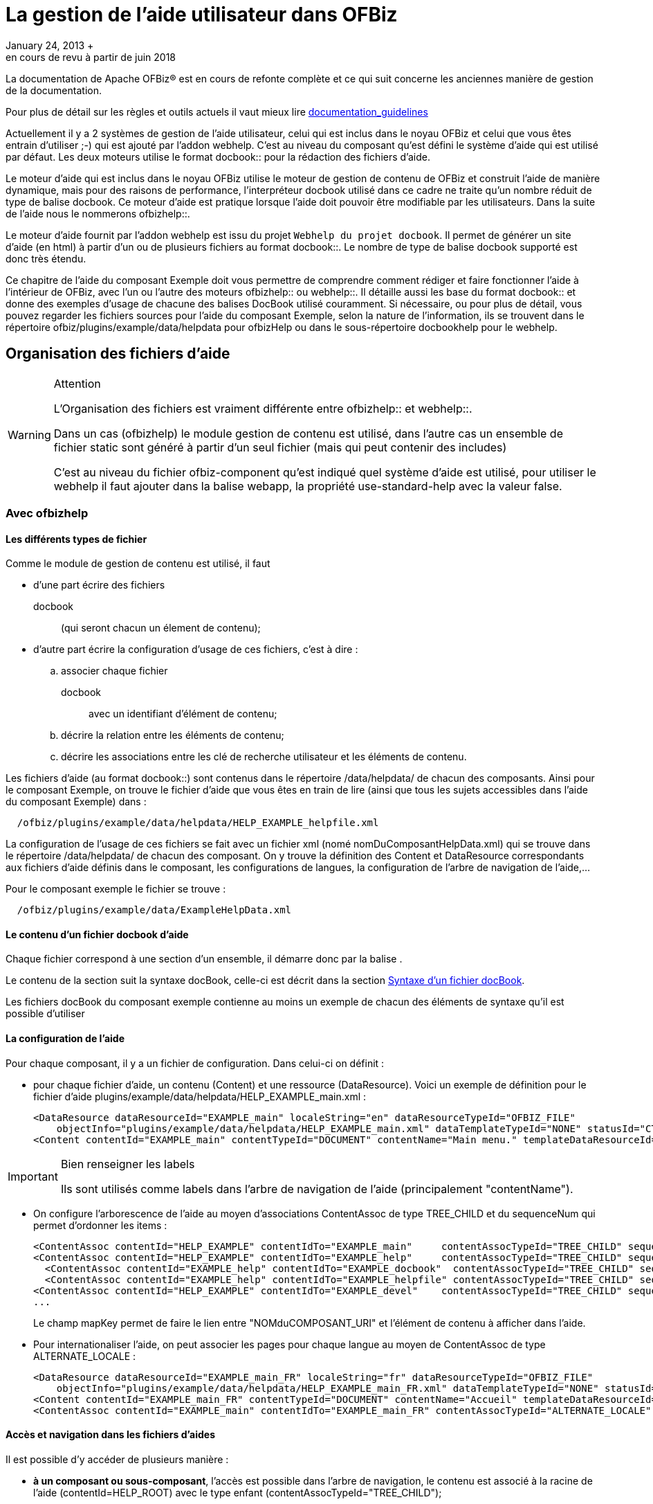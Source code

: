 // à complétement revoir et parler de asciidoc
[[_documentation_system]]
= La gestion de l'aide utilisateur dans OFBiz
January 24, 2013 +
en cours de revu à partir de juin 2018

La documentation de Apache OFBiz® est en cours de refonte complète et ce qui suit concerne les anciennes manière de gestion de la documentation.

Pour plus de détail sur les règles et outils actuels il vaut mieux lire link:documentation_guidelines.html[documentation_guidelines]

Actuellement il y a 2 systèmes de gestion de l'aide utilisateur, celui qui est inclus dans le noyau OFBiz et celui que vous êtes entrain d'utiliser ;-) qui est ajouté par l'addon webhelp.
C'est au niveau du composant qu'est défini le système d'aide qui est utilisé par défaut.
Les deux moteurs utilise le format 
docbook::  pour la rédaction des fichiers d'aide.

Le moteur d'aide qui est inclus dans le noyau OFBiz utilise le moteur de gestion de contenu de OFBiz et construit l'aide de manière dynamique, mais pour des raisons de performance, l'interpréteur docbook utilisé dans ce cadre ne traite qu'un nombre réduit de type de balise docbook.
Ce moteur d'aide est pratique lorsque l'aide doit pouvoir être modifiable par les utilisateurs.
Dans la suite de l'aide nous le nommerons 
ofbizhelp::.

Le moteur d'aide fournit par l'addon webhelp est issu du projet ``Webhelp du projet docbook``.
Il permet de générer un site d'aide (en html) à partir d'un ou de plusieurs  fichiers au format 
docbook::.
Le nombre de type de balise docbook supporté est donc très étendu.

Ce chapitre de l'aide du composant Exemple doit vous permettre de comprendre comment rédiger et faire fonctionner l'aide à l'intérieur de OFBiz, avec l'un ou l'autre des moteurs 
ofbizhelp:: ou 
webhelp::.
Il détaille aussi les base du format 
docbook:: et donne des exemples  d'usage de chacune des balises DocBook utilisé couramment.
Si nécessaire, ou pour plus de détail, vous pouvez regarder les  fichiers sources pour l'aide du composant Exemple, selon la nature de l'information, ils se trouvent dans le répertoire  
ofbiz/plugins/example/data/helpdata pour ofbizHelp ou dans le sous-répertoire docbookhelp pour le webhelp. 

[[_file_organisation]]
== Organisation des fichiers d'aide

.Attention
[WARNING]
====
L'Organisation des fichiers est vraiment différente entre 
ofbizhelp::  et 
webhelp::.

Dans un cas (ofbizhelp) le module gestion de contenu est utilisé, dans l'autre cas un ensemble de fichier static sont généré à partir d'un seul fichier (mais qui peut contenir des includes) 

C'est au niveau du fichier ofbiz-component qu'est indiqué quel système d'aide est utilisé, pour utiliser le webhelp il faut ajouter dans la balise webapp, la propriété use-standard-help avec la valeur false.
====

[[_ofbizhelp_files]]
=== Avec ofbizhelp

==== Les différents types de fichier

Comme le module de gestion de contenu est utilisé, il faut 

* d'une part écrire des fichiers 
+
docbook:: (qui seront chacun un élement de contenu);
* d'autre part écrire la configuration d'usage de ces fichiers, c'est à dire : 
+
.. associer chaque fichier 
+
docbook:: avec un identifiant d'élément de contenu;
.. décrire la relation entre les éléments de contenu;
.. décrire les associations entre les clé de recherche utilisateur et les éléments de contenu.

Les fichiers d'aide (au format 
docbook::) sont contenus dans le répertoire /data/helpdata/ de chacun des  composants.
Ainsi pour le composant Exemple, on trouve le fichier d'aide que vous êtes en train de lire (ainsi  que tous les sujets accessibles dans l'aide du composant Exemple) dans : 
[source]
----

  /ofbiz/plugins/example/data/helpdata/HELP_EXAMPLE_helpfile.xml
----

La configuration de l'usage de ces fichiers se fait avec un fichier xml (nomé nomDuComposantHelpData.xml) qui  se trouve dans le répertoire /data/helpdata/ de chacun des composant.
On y trouve la définition des Content et DataResource correspondants aux fichiers d'aide définis dans le composant,  les configurations de langues, la configuration de l'arbre de navigation de l'aide,...

Pour le composant exemple le fichier se trouve : 
[source]
----

  /ofbiz/plugins/example/data/ExampleHelpData.xml
----

==== Le contenu d'un fichier docbook d'aide

Chaque fichier correspond à une section d'un ensemble, il démarre donc par la balise 
// <![CDATA[<section xxxx>]]>
$$.$$

Le contenu de la section suit la syntaxe docBook, celle-ci est décrit dans la section <<_docbook_syntaxe,Syntaxe d'un fichier docBook>>.

Les fichiers docBook du composant exemple contienne au moins un exemple de chacun des éléments de syntaxe qu'il est possible d'utiliser

==== La configuration de l'aide

Pour chaque composant, il y a un fichier de configuration.
Dans celui-ci on définit : 

* pour chaque fichier d'aide, un contenu (Content) et une ressource (DataResource). Voici un  exemple de définition pour le fichier d'aide plugins/example/data/helpdata/HELP_EXAMPLE_main.xml : 
+
[source]
----

<DataResource dataResourceId="EXAMPLE_main" localeString="en" dataResourceTypeId="OFBIZ_FILE" 
    objectInfo="plugins/example/data/helpdata/HELP_EXAMPLE_main.xml" dataTemplateTypeId="NONE" statusId="CTNT_IN_PROGRESS" dataResourceName="Main page" mimeTypeId="text/xml" isPublic="Y" />
<Content contentId="EXAMPLE_main" contentTypeId="DOCUMENT" contentName="Main menu." templateDataResourceId="HELP_TEMPL" dataResourceId="EXAMPLE_main" statusId="CTNT_IN_PROGRESS" mimeTypeId="text/html"/>
----

.Bien renseigner les labels
[IMPORTANT]
====
Ils sont utilisés comme labels dans l'arbre de navigation de l'aide (principalement "contentName").
====
* On configure l'arborescence de l'aide au moyen d'associations ContentAssoc de type TREE_CHILD et du sequenceNum qui permet d'ordonner les items : 
+
[source]
----

<ContentAssoc contentId="HELP_EXAMPLE" contentIdTo="EXAMPLE_main"     contentAssocTypeId="TREE_CHILD" sequenceNum="001"" mapKey="EXAMPLE_main"/>
<ContentAssoc contentId="HELP_EXAMPLE" contentIdTo="EXAMPLE_help"     contentAssocTypeId="TREE_CHILD" sequenceNum="002" mapKey="EXAMPLE_docbook"/>
  <ContentAssoc contentId="EXAMPLE_help" contentIdTo="EXAMPLE_docbook"  contentAssocTypeId="TREE_CHILD" sequenceNum="001" mapKey="EXAMPLE_docbook"/>
  <ContentAssoc contentId="EXAMPLE_help" contentIdTo="EXAMPLE_helpfile" contentAssocTypeId="TREE_CHILD" sequenceNum="002" mapKey="EXAMPLE_helpfile"/>
<ContentAssoc contentId="HELP_EXAMPLE" contentIdTo="EXAMPLE_devel"    contentAssocTypeId="TREE_CHILD" sequenceNum="003" mapKey="EXAMPLE_docbook"/>
...
----
Le champ mapKey permet de faire le lien entre "NOMduCOMPOSANT_URI" et l'élément de contenu à afficher dans l'aide. 
* Pour internationaliser l'aide, on peut associer les pages pour chaque langue au moyen de  ContentAssoc de type ALTERNATE_LOCALE : 
+
[source]
----

<DataResource dataResourceId="EXAMPLE_main_FR" localeString="fr" dataResourceTypeId="OFBIZ_FILE" 
    objectInfo="plugins/example/data/helpdata/HELP_EXAMPLE_main_FR.xml" dataTemplateTypeId="NONE" statusId="CTNT_IN_PROGRESS" dataResourceName="Accueil" mimeTypeId="text/xml" isPublic="Y" />
<Content contentId="EXAMPLE_main_FR" contentTypeId="DOCUMENT" contentName="Accueil" templateDataResourceId="HELP_TEMPL" localeString="fr" dataResourceId="EXAMPLE_main_FR" statusId="CTNT_IN_PROGRESS" mimeTypeId="text/html"/>
<ContentAssoc contentId="EXAMPLE_main" contentIdTo="EXAMPLE_main_FR" contentAssocTypeId="ALTERNATE_LOCALE" fromDate="2006-01-12 01:01:01"/>
----


==== Accès et navigation dans les fichiers d'aides

Il est possible d'y accéder de plusieurs manière : 

* **à un composant ou sous-composant**, l'accès est possible dans  l'arbre de navigation, le contenu est associé à la racine de l'aide (contentId=HELP_ROOT) avec le type enfant  (contentAssocTypeId="TREE_CHILD");
* **à un écran**, l'accès est possible grâce à l'icône d'aide (en  haut à droite sur la plupart des thèmes), le contentId est recherché sur ContentAssoc.mapKey  avec une valeur "helpTopic" batie sur le webSite du composant et l'URI utilisée pour afficher le screen ;
* **à une portlet**, l'accès est possible par lien avec la page  portail d'aide (qui contient cette portlet), le lien est un showHelp (comme pour un screen) avec la valeur  "helpTopic" batit avec "PORTLET_" et le portletId
* **à une page portail**, l'accès est possible grâce à l'icône  d'aide si le portalPageId est renseigné, le contenu est lié par la page portail et est affiché en haut de la liste des portlets la contenant.


[[_webhelp_files]]
=== Avec webhelp

Il y a un fichier docbook par composant et par langue, ils se situent dans le répertoire  data/helpdata/docbookhelp du composant en question, son nom doit être préfixé par webhelp_ et suffixé par le code langue.
De la même manière, il y a un répertoire préfixé par webhelp_ et suffixé par le code langue et le mot images pour toutes les images nécessaire.
Pour le composant exemple en français cela donne 
[source]
----

  /ofbiz/plugins/example/data/helpdata/docbookhelp/webhelp_exemple_fr.xml
  /ofbiz/plugins/example/data/helpdata/docbookhelp/webhelp_exemple_fr_image/
----
A partir de ce fichier, un ensemble de fichier html sont généré via la commande ant webhelp à la racine de ofbiz ou à la racine d'un composant.
Ce processus de transformation utilise les outils du projet 
docbook::,  donc la quasi totalité des balises sont prise en compte 

==== Langue et l'aide et message d'avertissement

Afin de gérer des correspondances entres langues et/ou le message d'avertissement si l'aide n'est pas disponible pour la langue demandé, il y a un fichier property WebhelpForLanguage.xml au niveau du composant commonext.
Par composant, et pour chaque langue est indiqué si l'aide est disponible dans cette langue (il y a alors le code langue à utiliser)  et si non (il y a warning_ en préfixe) quel langue utiliser à la place.
Par exemple : 
[source]
----

<property key="manufacturing">
    <value xml:lang="de">de</value>
    <value xml:lang="en">warning_english_en</value>
    <value xml:lang="fr">warning_anglais_en</value>
    <value xml:lang="nl">nl</value>
</property>
----
Pour toutes les code langues qui renvoi "de" ou "nl" l'aide sera affiché dans ces langues, pour tous les codes langue commençant par en, l'aide sera affiché en anglais.
Pour tous les codes langues non définis, il y aura un message  d'avertissement et c'est l'anglais qui sera affiché.
Pour les codes langue qui arriverons sur le fr, il y aura un message d'avertissement et c'est l'anglais qui sera affiché. 

==== Accès et navigation dans les fichiers d'aides

L'arbre de navigation est constitué à partir des balises structurants le document (book, chapter, section, section, section, ..., simplesect). Chaque section correspond à une page d'aide, si vous souhaitez subdiviser une page alors utilisez simplesect.

Afin de pouvoir accéder à une page d'aide à partir d'un lien d'aide, il faut lui donner un id ( xml:id ) quelque  soit le niveau (chapter, section, section, section, ..., simplesect), ensuite il faire indiquer la correspondance entre des éléments fonctionnels (view_map, portalPage, portlet) et les id indiqués dans le fichier.
La correspondance est réalisé via l'entité WebhelpTarget, celle ci est lu lors du click sur un des boutons d'aide.

Si aucune correspondance n'est trouvé dans la table WebhelpTarget entre les éléments fonctionnels et un id de  l'aide alors un message d'avertissement sera affiché pour signaler que la page d'accueil (l'id about) sera affiché.

Il existe deux type de bouton (ou lien) d'aide, un au niveau de chaque page et un en tant que titre de  chacune des portlet.
Pour déterminer l'id qui sera ouvert : 

* En provenance *d'une portlet* (donc lien au niveau du titre de la  portlet) : 
+
.. S'il n'y a pas d'aide pour une portlet, le titre d'une portlet peux ne pas être un lien, pour  cela il suffit d'ajouter l'
+
attribue:: helpAvailable pour  cette portlet - page avec la valeur N
.. L'élément fonctionnel utilisé pour une portlet (le 3iem paramètre de la fonction lookup_help, avec le 5iem paramètre à Y)  est par défaut PORTLET_portalPortletId mais il est possible de mettre une autre valeur en utilisant le champ helpName de la table PortalPortlet ou en tant qu'
+
attribue de la portlet ::
.. La première recherche dans WebhelpTarget est faite en utilisant le portalPageId ( ou  originalPortalPageId s'il est non vide) en tant que préfixe, ( c'est le 4iem paramètre de la fonction lookup_help ) : portalPageId_helpTopic
.. Si la recherche précédente ne donne pas de résultat, le nom du composant est utilisé en tant que préfixe : component_helpTopic
.. Si la recherche précédente ne donne pas de résultat, la recherche est réalisé avec helpTopic
* En provenance *d'une page portail* (donc le bouton en entête de page et le champ portalPageId non vide, c'est le 4iem paramètre de la fonction lookup_help ): 
+
.. L'élément fonctionnel utilisé pour une page portail (le 4iem paramètre de la fonction lookup_help)  est toujours l'identifiant de la page portail (portalPageId). Avant toutes recherche dans la table WebhelpTarget portalPageId est remplacé par originalPageId si celui-ci est non vide pour cette page portail
.. La page portail est lu pour vérifier si le champ helpTargetId est vide ou non afin de  déterminer la valeur de helpTopic : portalPageId ou helpTragetId
.. Ensuite la recherche dans la table WebhelpTarget est réalisé avec le nom du composant en tant que préfixe : component_helpTopic
.. Si la recherche précédente ne donne pas de résultat, la recherche est réalisé avec helpTopic
* En provenance *d'un écran* (donc lien d'aide au niveau de la page) : 
+
.. L'élément fonctionnel utilisé pour un écran (le 3iem paramètre de la fonction lookup_help avec le 5iem élément à N)  correspond à une entrée view-map du controller, c'est cette valeur qui sert de helTopic
.. Ensuite la recherche dans la table WebhelpTarget est réalisé avec le nom du composant en tant que préfixe : component_helpTopic
.. Si la recherche précédente ne donne pas de résultat, la recherche est réalisé avec helpTopic


[NOTE]
====
L'ensemble des recherches dans la table WebHelpTarget est indépendant du code langue, il est donc important que tous les fichiers docbook d'un même composant (mais différent selon la langue) possède la même liste d'ID.

Si un ID appelé par la fonction lookup_help est absent, la page d'erreur renvoyé sera une page technique et pas une page à destination des utilisateurs.
====

.Détail des champs de l'entité WebhelpTarget
[cols="1,1", options="header"]
|===
| Non du champ
| Usage

|defaultTargetId
|la clé constitué selon l'endroit où se trouve le bouton d'aide (cf ci-dessus)

|helpTopic
|La balise dans le webhelp vers lequel diriger. Soit juste un identifiant si c'est
                    dans le fichier webhelp de l'application, soit un uri de la webapp ofbizhelp (ex: example_fr/content/WEBHELP_FILES.html) 
                    si le champ helpTopicIsUri == Y

|warningMessage
|Y ou N, par défaut à N, si Y alors le message WarningNoHelpAvailableGotoDefault, 
                    "Il n'y a pas d'aide pour ce sujet, vous allez être redirigé vers la page ${defaultTopic}", apparait à l'utilisateur.  
                    si defaultTopic n'est pas renseigné c'est about qui est utilisé .

|defaultTopic
|si vide c'est about qui est utilisé, pour la traduction c'est commonUilabel qui est utilisé

|helpTopicIsUri
|Y ou N, si vide c'est N
|===

[[_docbook_syntaxe]]
== Comment écrire un document au format docbook (fichier d'aide)

Ce fichier a pour objectif de contenir un exemple de ce qu'il est possible de mettre dans un fichier 
docbook:: utilisé en tant qu'aide d'ofbiz.
Au delà de sa lecture en tant qu'aide, il faut surtout l'ouvrir en tant que fichier xml.
Pour l'affichage de l'aide avec 
ofbizhelp:: seules quelques balises docbook sont interprétées, cette aide est plutôt orienté webhelp, donc sans limitation.

Pour 
ofbizhelp:: l'interprétation de ces balises est réalisée par un fichier  ftl HelpTemplate.ftl

Il est conseillé de prendre une indentation uniquement de 2 caractères, afin de limiter la largeur du fichier.


La balise para permet de gérer les paragraphes et, pour l'instant, c'est ce qui permet de gérer les retours à la ligne choisis.
Le nombre d'espace ou les retours à la ligne dans le texte docbook sont ignorés, par exemple une ligne vide entre 2 para dans  le fichier docbook ne génère pas d'espace entre les paragraphes.
Quand il est nécessaire de forçer ce comportement, de manière  exceptionnelle, il est possible d'inclure du code html.
Par exemple pour générer des espaces ou des retours à la ligne, mais  attention lors de la génération de pdf ou selon le type de transformation en html, ces éléments apparaîtront et ne seront pas  interprétés. 
[source]
----

<para>Petit paragraphe</para>
pour insérer une ligne blanche entre deux paragraphe <para>&amp;nbsp;</para>
<para>Petit paragraphe avec un retour &amp;lt;br \>à la ligne au milieu</para>
----

=== Qu'est ce qu'une section 

Lorsque l'utilisateur demande l'affichage de l'aide (click sur l'icone) le système recherche le (ou les fichiers) associé(s)  et l'affiche (pour plus de détail sur l'organisation de l'aide lire <<_documentation_system,Gestion de l'aide 
          utilisateur dans Apache OFBiz>>).

La balise title du fichier sera le titre de la page, et il est possible d'avoir des sous-section, autant  qu'on en veut et avec autant de niveau que voulu, mais une section est habituellement une page.
Dans la balise title,  il est possible de mettre une balise anchor (ancre) pour pouvoir faire un lien (interne ou externe) directement  vers cette section 

[source]
----

<section xml:id="WhatIsSection">
  <title>Qu'est ce qu'une section</title>
  <para>Lorsque l'utilisateur demande l'affichage ...</para>
  <para>La balise title du fichier sera le titre de la page ....</para>
</section>
----

==== Sous-section à l'interieur d'un page

Utilisez simplesect, par contre il n'est possible d'avoir qu'un seul niveau dans une page

[source]
----

<simplesect>
  <title>Sous-section à l'interieur d'un page</title>
  <para>Utilisez simplesect, par contre il n'est possible d'avoir qu'un seul niveau dans une page</para>
</ssimplesect>
----

=== Liste d'élément

==== Exemple d'une liste simple

Habituellement utilisé avec 1 seule ligne par item. 
[source]
----

<simplelist>
  <member>Premier élément de ma liste</member>
  <member>Deuxiéme élément</member>
  <member>Troisiéme ...</member>
  <member>4 iém ...</member>
  <member>et ainsi de suite...</member>
</simplelist>
----
// <simplelist>
//               <member>Premier élément de ma liste</member>
//               <member>Deuxiéme élément</member>
//               <member>Troisiéme ...</member>
//               <member>4 iém ...</member>
//               <member>et ainsi de suite...</member>
//             </simplelist>


==== Exemple de liste à point

Il y aura jutse un signe (un point)au début de chaque ligne. 
[source]
----

<itemizedlist>
  <listitem><para>Premier élément de ma liste</para></listitem>
  <listitem><para>Deuxiéme élément</para></listitem>
  <listitem><para>Troisiéme ...</para></listitem>
  <listitem><para>4 iém ...</para></listitem>
  <listitem><para>et ainsi de suite...</para></listitem>
</itemizedlist>
----

* Premier élément de ma liste
* Deuxiéme élément
* Troisiéme ...
* 4 iém ...
* et ainsi de suite...


==== Exemple d'une liste numérotée

Il y aura un chiffre en début de chaque ligne. 
[source]
----

<orderedlist>
  <listitem><para>Premier élément de ma liste</para></listitem>
  <listitem><para>Deuxiéme élément</para></listitem>
  <listitem><para>Troisiéme ...</para></listitem>
  <listitem><para>4 iém ...</para></listitem>
  <listitem><para>et ainsi de suite...</para></listitem>
</orderedlist>
----

. Premier élément de ma liste
. Deuxiéme élément
. Troisiéme ...
. 4 iém ...
. et ainsi de suite...


=== Exemples de formattage de texte spécifique

==== sans formattage, de la syntaxe xml

Pour inclure une portion de code source java ou xml ou autre, il faut utiliser la balise programlisting

Dans le cas de code xml, pour empécher que ce code soit interprété, il faut, en plus, encadrer le code de 
[source]
----

<![CDATA[
  <bla-bla> .... </bla-bla>
] ]>
----
dans l'exemple ci-dessus, il y a un espace de trop entre les deux ] pour empécher l'interprétation.

==== Faire ressortir du texte

Pour le formattage il y a deux notions : 

* du formattage en *cours* de texte 
+
[source]
----

<para>du formattage en <emphasis role="bold">cours</emphasis> de texte</para>
----
* un paragraphe avec un formatage particulier, dans ce cas, il est possible de mettre un titre pour ce paragraphe, mais ce n'est pas obligatoire, en cas d'absence un titre par défaut sera affiché (en anglais).

Chaque formattage correspond à un style, actuellement 4 ont été défini 

* caution : prudence (ou attention mais plus faible que warning)
* important : comme son nom l'indique
* note : comme son nom l'indique
* tip  : astuce
* warning : attention, mais plus fort que caution


.Prudence
[CAUTION]
====
Avec le texte qui explique à quoi faire attention, le titre n'est pas obligatoire

[source]
----

<caution>
  <title>Prudence</title>
  <para>Avec le texte qui explique à quoi faire attention, le titre par défaut est caution</para>
</caution>
----
====

.Important
[IMPORTANT]
====
Voici le texte qui est important

[source]
----

<important>
  <title>Important</title>
  <para>Voici le texte qui est important</para>
</important>
----
====

.une Note
[NOTE]
====
et voici le texte de la note, il peut inclure des section ou autre

[source]
----

<note>
  <title>une Note</title>
  <para>et voici le texte de la note, il peut inclure des section ou autre</para>
</note>
----
====

.Astuce
[TIP]
====
Ne pas mettre le titre ou plutot inclure du formattage en cours de texte

[source]
----

<tip>
  <title>Astuce</title>
  <para>Ne pas mettre le titre ou plutot inclure du formattage en cours de texte</para>
</tip>
----
====

.Attention
[WARNING]
====
Attention, en voila enfin un sans titre

[source]
----

<warning><title>Attention</title>
  <para>Attention, en voila enfin un sans titre</para>
</warning>
----
====

[[_docbook_include]]
=== Inclusion Possible

Lors de l'affichage d'une aide, en fonction des liens entre éléments de contenu, il est possible d'afficher plusieurs éléments de contenu 

* un autre fichier d'aide
* une image
* un formulaire (ou un écran) afin de pouvoir voir l'aide de chaque champ


==== inclusion d'un autre fichier d'aide

Il est possible de faire des inclusions de fichier à n'importe quel endroit selon la syntaxe xml (en générale), mais afin d'avoir un contrôle de la syntaxe en direct lors de la saisie de fichier xml au format docbook dans eclipse, le fichier xsd docbook (celui qui défini ce qui est autorisé) inclus dans ofbiz a été modifié pour inclure l'autorisation de la balise xi:include uniquement au niveau de chapter ou au niveau de section

L'inclusion est réalisé lors de la génération des fichiers html, le point de départ est donc bien la place du fichier docbook (ce n'est pas la même chose pour les fichiers image) 
[source]
----

<xi:include href="../../../../../framework/documents/UnitTest.xml" />
----

==== inclusion d'une image

Il est possible d'insérer des images, la plupart du temps les images à insérer se trouve dans le répertoire image au même niveau que le fichier docbbok

Exemple d'affichage d'une image, **Seul le champ fileref est obligoire, mais pour une bonne 
            mise en page, le champs width est conseillés**.
De la même manière les balises textobject et caption sont  importante.




image::example_fr/MgmtPage_FR.png[Une page portail type]


[source]
----

<mediaobject>
  <imageobject>
    <imagedata fileref="example_fr_images/MgmtPage_FR.png" width="100%"/>
  </imageobject>
  <textobject><phrase>Une page portail type</phrase></textobject>
  <caption>Schema d'une page portail type de gestion de recherche et gestion objet métier majeur</caption>
</mediaobject>
----

.utiliser des images pas trop grosse
[TIP]
====
Il est conseillé d'utiliser des images ayant une taille de 600 en largueur et de les afficher avec le paramètre width exprimé en % pour que l'image se redimensionne en fonction de la taille de la page d'affichage

Pour convertir (et reduire) une image existante, l'utilitaire convert (sous linux) fonctionne trés bien 
[source]
----

convert PortalPage_orig.png -strip -resize 600x450 -quality 70 -interlace line PortalPage.jpg
----
====

==== avec ofbizHelp, affichage de multiple page

Lors de l'affichage de l'aide via 
ofbizhelp:: sur la <<_about,page d'accueil>> du composant example, 2 fichiers d'aide sont affichés, car les deux fichiers sont lié via le même "mapkey".

De la même manière, afin de permettre à l'utilisateur de pouvoir visualiser l'aide de chaque champ  (qui apparait quand la souris est positionné sur le label du champ), il est intéressant, quelque fois,  de faire apparaitre une form dans un texte d'aide.
Pour cela, il faut créer un élément de contenu associé dataresource qui est associé à un screen.xml, avec un dataTemplateTypeId="SCREEN_COMBINED". Il est conseillé  de faire un screen dédié qui n'inclus pas le decorator general.

Il faut ensuite associer l'élément de contenu avec le même père que l'aide avec lequel le screen doit  s'afficher, mais avec un numéro de séquence supérieur.
Voici les données pour l'affichage du screen ci-dessous. 
[source]
----

<DataResource dataResourceId="EXAMPLE_EditForm"  objectInfo="component://example/widget/example/ExampleScreens.xml#ExampleEditForm" dataResourceTypeId="URL_RESOURCE" dataTemplateTypeId="SCREEN_COMBINED"/>
<Content contentId="EXAMPLE_EditForm" contentTypeId="DOCUMENT" contentName="Example Fields" dataResourceId="EXAMPLE_EditForm"/>
<ContentAssoc contentId="HELP_EXAMPLE_docbook" contentIdTo="EXAMPLE_EditForm" mapKey="EXAMPLE_docbook" fromDate="2006-01-12 01:01:01" sequenceNum="005" contentAssocTypeId="INSTANCE"/>
----

=== Exemple de syntaxe

Cette section regroupe des exemples de syntaxe docbook utilisé mais pas encore documenté en détail

==== Lien avec un terme du glossaire

exemple : 
ofbizhelp::
[source]
----

<glossterm linkend="G_OFBIZHELP">ofbizhelp</glossterm>
----

==== Lien vers un id interne

exemple : <<_about,page d'accueil>>
[source]
----

<link linkend="about">page d'accueil</link>
----

==== Lien vers un site externe

exemple : `Webhelp du projet docbook`
[source]
----

<command xlink:href="http://wiki.docbook.org/WebHelp" xlink:show="new">Webhelp du projet docbook</command>
----
